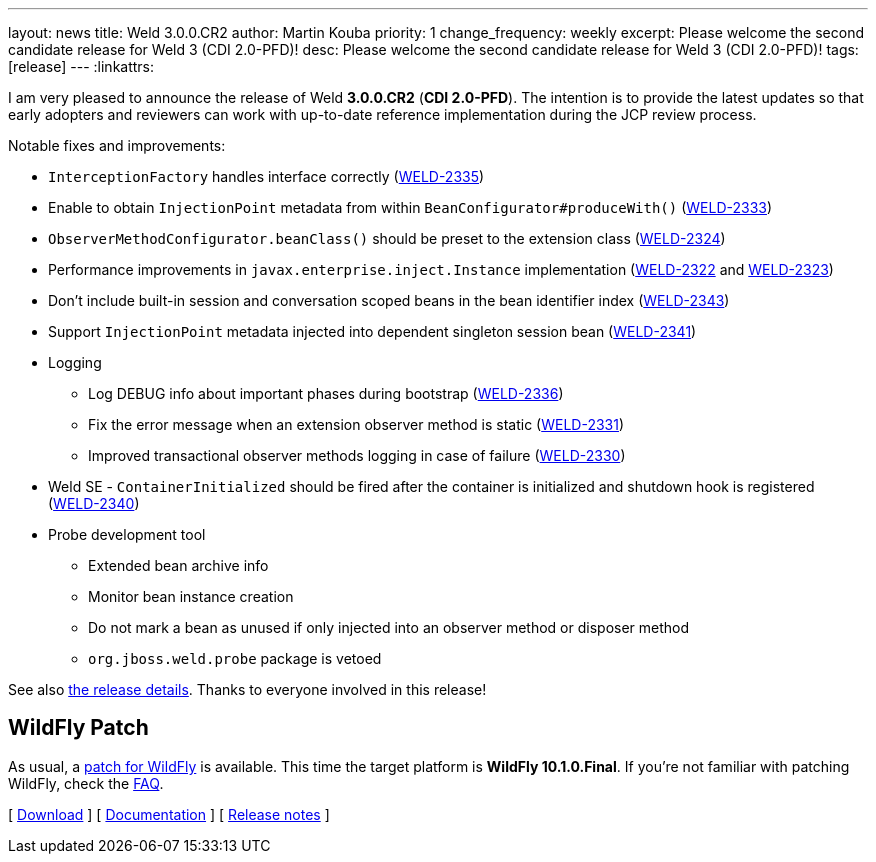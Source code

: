 ---
layout: news
title: Weld 3.0.0.CR2
author: Martin Kouba
priority: 1
change_frequency: weekly
excerpt: Please welcome the second candidate release for Weld 3 (CDI 2.0-PFD)!
desc: Please welcome the second candidate release for Weld 3 (CDI 2.0-PFD)!
tags: [release]
---
:linkattrs:

I am very pleased to announce the release of Weld *3.0.0.CR2* (*CDI 2.0-PFD*).
The intention is to provide the latest updates so that early adopters and reviewers can work with up-to-date reference implementation during the JCP review process.

Notable fixes and improvements:

* `InterceptionFactory` handles interface correctly (link:https://issues.jboss.org/browse/WELD-2335[WELD-2335, window="_blank"])
* Enable to obtain `InjectionPoint` metadata from within `BeanConfigurator#produceWith()` (link:https://issues.jboss.org/browse/WELD-2333[WELD-2333, window="_blank"])
* `ObserverMethodConfigurator.beanClass()` should be preset to the extension class (link:https://issues.jboss.org/browse/WELD-2324[WELD-2324, window="_blank"])
* Performance improvements in `javax.enterprise.inject.Instance` implementation (link:https://issues.jboss.org/browse/WELD-2322[WELD-2322, window="_blank"] and link:https://issues.jboss.org/browse/WELD-2323[WELD-2323, window="_blank"])
* Don't include built-in session and conversation scoped beans in the bean identifier index (link:https://issues.jboss.org/browse/WELD-2343[WELD-2343, window="_blank"])
* Support `InjectionPoint` metadata injected into dependent singleton session bean (link:https://issues.jboss.org/browse/WELD-2341[WELD-2341, window="_blank"])
* Logging
** Log DEBUG info about important phases during bootstrap (link:https://issues.jboss.org/browse/WELD-2336[WELD-2336, window="_blank"])
** Fix the error message when an extension observer method is static (link:https://issues.jboss.org/browse/WELD-2331[WELD-2331, window="_blank"])
** Improved transactional observer methods logging in case of failure (link:https://issues.jboss.org/browse/WELD-2330[WELD-2330, window="_blank"])
* Weld SE - `ContainerInitialized` should be fired after the container is initialized and shutdown hook is registered (link:https://issues.jboss.org/browse/WELD-2340[WELD-2340, window="_blank"])
* Probe development tool
** Extended bean archive info
** Monitor bean instance creation
** Do not mark a bean as unused if only injected into an observer method or disposer method
** `org.jboss.weld.probe` package is vetoed

See also https://issues.jboss.org/secure/ReleaseNote.jspa?projectId=12310891&version=12333159[the release details, window="_blank"].
Thanks to everyone involved in this release!

== WildFly Patch

As usual, a link:http://download.jboss.org/weld/3.0.0.CR2/wildfly-10.1.0.Final-weld-3.0.0.CR2-patch.zip[patch for WildFly, window="_blank"] is available.
This time the target platform is *WildFly 10.1.0.Final*.
If you’re not familiar with patching WildFly, check the link:/documentation/#12[FAQ].

&#91; link:/download/[Download] &#93;
&#91; link:http://docs.jboss.org/weld/reference/3.0.0.CR2/en-US/html/[Documentation, window="_blank"] &#93;
&#91; link:https://issues.jboss.org/secure/ReleaseNote.jspa?projectId=12310891&version=12333159[Release notes, window="_blank"] &#93;